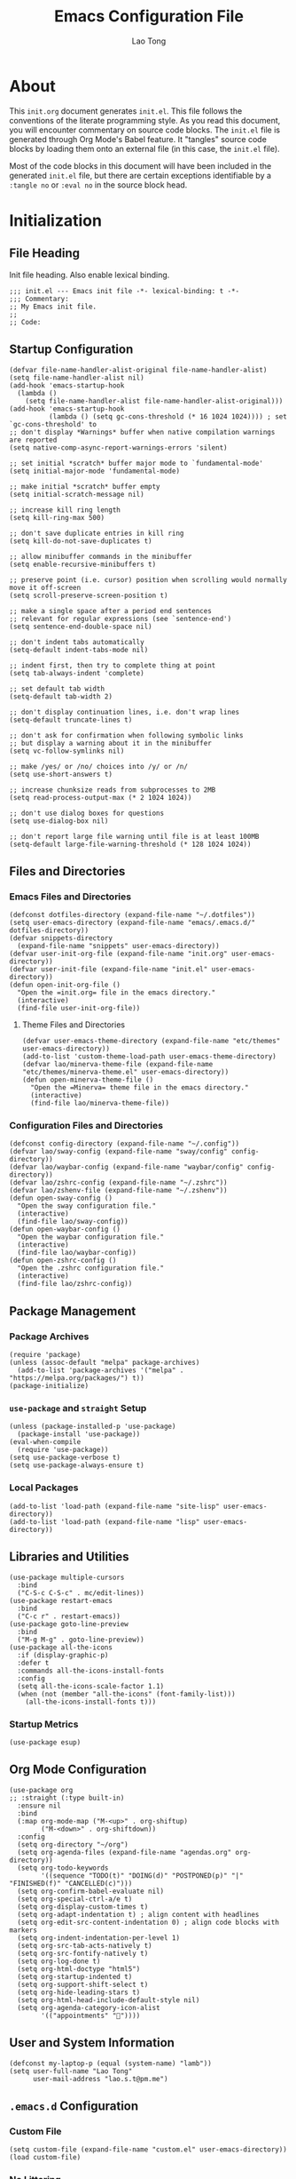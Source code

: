 #+title: Emacs Configuration File
#+author: Lao Tong
#+babel: :cache yes
#+property: header-args :tangle yes

* About
This =init.org= document generates =init.el=. This file follows the conventions
of the literate programming style. As you read this document, you will encounter
commentary on source code blocks. The =init.el= file is generated through Org
Mode's Babel feature. It "tangles" source code blocks by loading them onto an
external file (in this case, the =init.el= file).

Most of the code blocks in this document will have been included in the
generated =init.el= file, but there are certain exceptions identifiable by a
=:tangle no= or =:eval no= in the source block head.

#+tl;dr: This document provides source code blocks of my =init.el= & commentary.

* Initialization
** File Heading
Init file heading. Also enable lexical binding.

#+begin_src elisp
;;; init.el --- Emacs init file -*- lexical-binding: t -*-
;;; Commentary:
;; My Emacs init file.
;;
;; Code:
#+end_src

** Startup Configuration
#+begin_src elisp
(defvar file-name-handler-alist-original file-name-handler-alist)
(setq file-name-handler-alist nil)
(add-hook 'emacs-startup-hook
  (lambda ()
    (setq file-name-handler-alist file-name-handler-alist-original)))
(add-hook 'emacs-startup-hook
          (lambda () (setq gc-cons-threshold (* 16 1024 1024)))) ; set `gc-cons-threshold' to
;; don't display *Warnings* buffer when native compilation warnings are reported
(setq native-comp-async-report-warnings-errors 'silent)

;; set initial *scratch* buffer major mode to `fundamental-mode'
(setq initial-major-mode 'fundamental-mode)

;; make initial *scratch* buffer empty
(setq initial-scratch-message nil)

;; increase kill ring length
(setq kill-ring-max 500)

;; don't save duplicate entries in kill ring
(setq kill-do-not-save-duplicates t)

;; allow minibuffer commands in the minibuffer
(setq enable-recursive-minibuffers t)

;; preserve point (i.e. cursor) position when scrolling would normally move it off-screen
(setq scroll-preserve-screen-position t)

;; make a single space after a period end sentences
;; relevant for regular expressions (see `sentence-end')
(setq sentence-end-double-space nil)

;; don't indent tabs automatically
(setq-default indent-tabs-mode nil)

;; indent first, then try to complete thing at point
(setq tab-always-indent 'complete)

;; set default tab width
(setq-default tab-width 2)

;; don't display continuation lines, i.e. don't wrap lines
(setq-default truncate-lines t)

;; don't ask for confirmation when following symbolic links
;; but display a warning about it in the minibuffer
(setq vc-follow-symlinks nil)

;; make /yes/ or /no/ choices into /y/ or /n/
(setq use-short-answers t)

;; increase chunksize reads from subprocesses to 2MB
(setq read-process-output-max (* 2 1024 1024))

;; don't use dialog boxes for questions
(setq use-dialog-box nil)

;; don't report large file warning until file is at least 100MB
(setq-default large-file-warning-threshold (* 128 1024 1024))
#+end_src

** Files and Directories
*** Emacs Files and Directories
#+begin_src elisp
(defconst dotfiles-directory (expand-file-name "~/.dotfiles"))
(setq user-emacs-directory (expand-file-name "emacs/.emacs.d/" dotfiles-directory))
(defvar snippets-directory
  (expand-file-name "snippets" user-emacs-directory))
(defvar user-init-org-file (expand-file-name "init.org" user-emacs-directory))
(defvar user-init-file (expand-file-name "init.el" user-emacs-directory))
(defun open-init-org-file ()
  "Open the =init.org= file in the emacs directory."
  (interactive)
  (find-file user-init-org-file))
#+end_src

**** Theme Files and Directories
#+begin_src elisp
(defvar user-emacs-theme-directory (expand-file-name "etc/themes" user-emacs-directory))
(add-to-list 'custom-theme-load-path user-emacs-theme-directory)
(defvar lao/minerva-theme-file (expand-file-name "etc/themes/minerva-theme.el" user-emacs-directory))
(defun open-minerva-theme-file ()
  "Open the =Minerva= theme file in the emacs directory."
  (interactive)
  (find-file lao/minerva-theme-file))
#+end_src

*** Configuration Files and Directories
#+begin_src elisp
(defconst config-directory (expand-file-name "~/.config"))
(defvar lao/sway-config (expand-file-name "sway/config" config-directory))
(defvar lao/waybar-config (expand-file-name "waybar/config" config-directory))
(defvar lao/zshrc-config (expand-file-name "~/.zshrc"))
(defvar lao/zshenv-file (expand-file-name "~/.zshenv"))
(defun open-sway-config ()
  "Open the sway configuration file."
  (interactive)
  (find-file lao/sway-config))
(defun open-waybar-config ()
  "Open the waybar configuration file."
  (interactive)
  (find-file lao/waybar-config))
(defun open-zshrc-config ()
  "Open the .zshrc configuration file."
  (interactive)
  (find-file lao/zshrc-config))
#+end_src

** Package Management
*** Package Archives
#+begin_src elisp
(require 'package)
(unless (assoc-default "melpa" package-archives)
  (add-to-list 'package-archives '("melpa" . "https://melpa.org/packages/") t))
(package-initialize)
#+end_src

*** =use-package= and =straight= Setup
#+begin_src elisp
(unless (package-installed-p 'use-package)
  (package-install 'use-package))
(eval-when-compile
  (require 'use-package))
(setq use-package-verbose t)
(setq use-package-always-ensure t)
#+end_src

*** Local Packages
#+begin_src elisp
(add-to-list 'load-path (expand-file-name "site-lisp" user-emacs-directory))
(add-to-list 'load-path (expand-file-name "lisp" user-emacs-directory))
#+end_src

** Libraries and Utilities
#+begin_src elisp
(use-package multiple-cursors
  :bind
  ("C-S-c C-S-c" . mc/edit-lines))
(use-package restart-emacs
  :bind
  ("C-c r" . restart-emacs))
(use-package goto-line-preview
  :bind
  ("M-g M-g" . goto-line-preview))
(use-package all-the-icons
  :if (display-graphic-p)
  :defer t
  :commands all-the-icons-install-fonts
  :config
  (setq all-the-icons-scale-factor 1.1)
  (when (not (member "all-the-icons" (font-family-list)))
    (all-the-icons-install-fonts t)))
#+end_src

*** Startup Metrics
#+begin_src elisp
(use-package esup)
#+end_src

** Org Mode Configuration
#+begin_src elisp
(use-package org
;; :straight (:type built-in)
  :ensure nil
  :bind
  (:map org-mode-map ("M-<up>" . org-shiftup)
        ("M-<down>" . org-shiftdown))
  :config
  (setq org-directory "~/org")
  (setq org-agenda-files (expand-file-name "agendas.org" org-directory))
  (setq org-todo-keywords
        '((sequence "TODO(t)" "DOING(d)" "POSTPONED(p)" "|" "FINISHED(f)" "CANCELLED(c)")))
  (setq org-confirm-babel-evaluate nil)
  (setq org-special-ctrl-a/e t)
  (setq org-display-custom-times t)
  (setq org-adapt-indentation t) ; align content with headlines
  (setq org-edit-src-content-indentation 0) ; align code blocks with markers
  (setq org-indent-indentation-per-level 1)
  (setq org-src-tab-acts-natively t)
  (setq org-src-fontify-natively t)
  (setq org-log-done t)
  (setq org-html-doctype "html5")
  (setq org-startup-indented t)
  (setq org-support-shift-select t)
  (setq org-hide-leading-stars t)
  (setq org-html-head-include-default-style nil)
  (setq org-agenda-category-icon-alist
        '(("appointments" ""))))
#+end_src

** User and System Information
#+begin_src elisp
(defconst my-laptop-p (equal (system-name) "lamb"))
(setq user-full-name "Lao Tong"
      user-mail-address "lao.s.t@pm.me")
#+end_src

** =.emacs.d= Configuration
*** Custom File
#+begin_src elisp
(setq custom-file (expand-file-name "custom.el" user-emacs-directory))
(load custom-file)
#+end_src

*** No Littering
#+begin_src elisp
(use-package no-littering)
#+end_src

*** Backup and Autosave
#+begin_src elisp
(setq delete-old-versions -1)
(setq version-control t)
(setq vc-make-backup-files t)
(defconst emacs-autosave-directory
  (concat user-emacs-directory "auto-save/"))
(defconst emacs-lockfile-directory
  (concat user-emacs-directory "lock-files/"))
(setq backup-directory-alist '(("." . "~/.config/emacs/backups")))
(setq auto-save-file-name-transforms
      `((".*" ,emacs-autosave-directory t)))
(setq lock-file-name-transforms
      `((".*" ,emacs-lockfile-directory t)))
#+end_src

** Authorization and Security
#+begin_src elisp
(setq auth-sources '((:source "~/authinfo.gpg"))
      epg-gpg-home-directory "~/.gnupg"
      epg-gpg-program "gpg2"
      epg-pinentry-mode 'loopback)
#+end_src

** Environment Variables
Get environment variables from shell with =exec-path-from-shell=:

#+begin_src elisp
(use-package exec-path-from-shell
  :commands exec-path-from-shell-initialize
  :if (memq window-system '(mac ns))
  :config
  (exec-path-from-shell-initialize))
#+end_src

** Initial Modes
#+begin_src elisp
(global-auto-revert-mode t) ; always revert buffers when a file changes
(global-so-long-mode t) ; avoid performance issues with files with long names
(display-time-mode t) ; always show the time
(savehist-mode) ; save point at files
(delete-selection-mode t)
(pixel-scroll-precision-mode) ; smooth pixel by pixel scrolling
#+end_src

*** Savehist
#+begin_src elisp
(use-package savehist :init (savehist-mode))
#+end_src

*** Desktop Mode
*** TODO fix 'Wrong type argument: hash-table-p, "Unprintable entity"' error
#+begin_src elisp :tangle no
(desktop-save-mode 1) ; persistent windows and frames upon restart
#+end_src

** Initial Hooks
#+begin_src elisp
(add-hook 'after-save-hook
          (lambda ()
            (when (equal buffer-file-name user-init-org-file)
              (org-babel-load-file user-init-org-file))))
(add-hook 'before-save-hook 'delete-trailing-whitespace)
#+end_src

* Packages
** Built-in Packages
*** =kmacro=
#+begin_src elisp
(use-package kmacro
:ensure nil
;; :straight (:type built-in)
  :bind (:map kmacro-keymap ("I" . kmacro-insert-macro))
  :config
  (defalias 'kmacro-insert-macro 'insert-kbd-macro))
#+end_src

*** Recent Files
#+begin_src elisp
(use-package recentf
  :ensure nil
  :config
  (setq recentf-max-saved-items 300)
  (setq recentf-max-menu-items 10)
  :init
  (recentf-mode))
#+end_src

*** Diminish and Delight
#+begin_src elisp
(use-package diminish :ensure nil)
(use-package delight :ensure nil)
#+end_src

*** Whitespace
#+begin_src elisp
(use-package whitespace
:ensure nil
;; :straight (:type built-in)
  :diminish global-whitespace-mode
  :config
  (setq whitespace-line-column nil)
  (setq whitespace-style '(face indentation
                           tabs tab-mark
                           spaces space-mark
                           newline
                           trailing lines-tail))
  (setq whitespace-display-mappings
   '((tab-mark ?\t [?› ?\t])
     (newline-mark ?\u2B90 [?\u23ce])
     (space-mark ?\u3000 [?\u25a1])))
  (setq whitespace-space-regexp "\\(\u3000+\\)")
  :hook
  (prog-mode . whitespace-mode))
#+end_src

*** Winner
#+begin_src elisp
(use-package winner
  :ensure nil
  :init (winner-mode))
#+end_src

*** Ibuffer
#+begin_src elisp
(use-package ibuffer
  :ensure nil
;; :straight (:type built-in)
  :bind ("C-x C-b" . ibuffer))
#+end_src

*** Dired
#+begin_src elisp
(use-package dired
  :ensure nil
;; :straight (:type built-in)
  :bind (:map dired-mode-map
              ("M-+" . dired-create-empty-file))
  :config
  (setq dired-listing-switches "-ahl"))
(use-package dired-x
  :ensure nil
;; :straight (:type built-in)
  :after dired)
#+end_src

*** Hippie Expand
#+begin_src elisp
(use-package hippie-exp
  :ensure nil
;; :straight (:type built-in)
  :bind ("M-/" . hippie-expand))
#+end_src

*** Electric Pair Mode
#+begin_src elisp
(electric-pair-mode)
#+end_src

*** Tramp
#+begin_src elisp
(use-package tramp
  :ensure nil
  :defer t
  :custom
  (tramp-default-method "ssh")
  (tramp-encoding-shell "/bin/zsh")
  (tramp-verbose 5))
#+end_src

*** Flymake
#+begin_src elisp
(use-package flymake
  :ensure nil
;; :straight (:type built-in)
  :defer t)
#+end_src

*** El Doc
#+begin_src elisp
(use-package eldoc
  :ensure nil
;; :straight (:type built-in)
  :diminish
  :commands turn-on-eldoc-mode
  :hook ((emacs-lisp-mode . turn-on-eldoc-mode)
         (lisp-interaction-mode . turn-on-eldoc-mode)
         (ielm-mode . turn-on-eldoc-mode)))
#+end_src

*** Man
#+begin_src elisp
(setenv "MANWIDTH" "80")
#+end_src

*** EWW
#+begin_src elisp
(use-package eww
  :ensure nil
;; :straight (:type built-in)
  :config
  (setq shr-use-fonts nil)
  (setq shr-use-colors nil))
#+end_src

*** URL
#+begin_src elisp
(use-package url
  :ensure nil)
;; :straight (:type built-in))
#+end_src

** Completions
#+begin_src elisp
(setq completion-cycle-threshold 3 ; 3 completion candidates
      completion-ignore-case t
      read-buffer-completion-ignore-case t
      read-file-name-completion-ignore-case t)
#+end_src

*** Which Key
#+begin_src elisp
(use-package which-key
  :defer t
  :commands which-key-mode
  :init (which-key-mode)
  :diminish)
#+end_src

*** Dabbrev
#+begin_src elisp
(use-package dabbrev
    :bind (("C-<tab>" . dabbrev-expand)
           (:map minibuffer-local-map ("C-<tab>" . dabbrev-expand)))
    :custom
    (dabbrev-ignored-buffer-regexps '("\\.\\(?:pdf\\|jpe?g\\|png\\|webp\\)\\'")))
#+end_src

*** Consult
#+begin_src elisp
(use-package consult
   :demand t
   :bind (;; C-c bindings (mode-specific-map)
          ("C-c h" . consult-history)
          ("C-c m" . consult-mode-command)
          ("C-c k" . consult-kmacro)
          ;; C-x bindings (ctl-x-map)
          ("C-x M-:" . consult-complex-command)     ;; orig. repeat-complex-command
          ("C-x b" . consult-buffer)                ;; orig. switch-to-buffer
          ("C-x 4 b" . consult-buffer-other-window) ;; orig. switch-to-buffer-other-window
          ("C-x 5 b" . consult-buffer-other-frame)  ;; orig. switch-to-buffer-other-frame
          ("C-x r b" . consult-bookmark)            ;; orig. bookmark-jump
          ("C-x p b" . consult-project-buffer)      ;; orig. project-switch-to-buffer
          ;; Custom M-# bindings for fast register access
          ("M-#" . consult-register-load)
          ("M-'" . consult-register-store)          ;; orig. abbrev-prefix-mark (unrelated)
          ("C-M-#" . consult-register)
          ;; Other custom bindings
          ("M-y" . consult-yank-pop)                ;; orig. yank-pop
          ("<help> a" . consult-apropos)            ;; orig. apropos-command
          ;; M-g bindings (goto-map)
          ("M-g e" . consult-compile-error)
          ("M-g f" . consult-flymake)
          ("M-g g" . consult-goto-line)             ;; orig. goto-line
          ("M-g M-g" . consult-goto-line)           ;; orig. goto-line
          ("M-g o" . consult-outline)               ;; Alternative: consult-org-heading
          ("M-g m" . consult-mark)
          ("M-g k" . consult-global-mark)
          ("M-g i" . consult-imenu)
          ("M-g I" . consult-imenu-multi)
          ;; M-s bindings (search-map)
          ("M-s d" . consult-find)
          ("M-s D" . consult-locate)
          ("M-s g" . consult-grep)
          ("M-s G" . consult-git-grep)
          ("M-s r" . consult-ripgrep)
          ("M-s l" . consult-line)
          ("M-s L" . consult-line-multi)
          ("M-s m" . consult-multi-occur)
          ("M-s k" . consult-keep-lines)
          ("M-s u" . consult-focus-lines)
          ;; Isearch integration
          ("M-s e" . consult-isearch-history)
          :map isearch-mode-map
          ("M-e" . consult-isearch-history)         ;; orig. isearch-edit-string
          ("M-s e" . consult-isearch-history)       ;; orig. isearch-edit-string
          ("M-s l" . consult-line)                  ;; needed by consult-line to detect isearch
          ("M-s L" . consult-line-multi)            ;; needed by consult-line to detect isearch
          ;; Minibuffer history
          :map minibuffer-local-map
          ("M-s" . consult-history)                 ;; orig. next-matching-history-element
          ("M-r" . consult-history))                ;; orig. previous-matching-history-element

   ;; Enable automatic preview at point in the *Completions* buffer. This is
   ;; relevant when you use the default completion UI.
   :hook (completion-list-mode . consult-preview-at-point-mode)
   :init

   ;; Optionally configure the register formatting. This improves the register
   ;; preview for `consult-register', `consult-register-load',
   ;; `consult-register-store' and the Emacs built-ins.
   (setq register-preview-delay 0.5
         register-preview-function #'consult-register-format)

   ;; Optionally tweak the register preview window.
   ;; This adds thin lines, sorting and hides the mode line of the window.
   (advice-add #'register-preview :override #'consult-register-window)

   ;; Use Consult to select xref locations with preview
   (setq xref-show-xrefs-function #'consult-xref
         xref-show-definitions-function #'consult-xref)

   ;; Configure other variables and modes in the :config section,
   ;; after lazily loading the package.
   :config

   ;; For some commands and buffer sources it is useful to configure the
   ;; :preview-key on a per-command basis using the `consult-customize' macro.
   (consult-customize
    consult-theme
    :preview-key '(:debounce 0.2 any)
    consult-ripgrep consult-git-grep consult-grep
    consult-bookmark consult-recent-file consult-xref
    consult--source-bookmark consult--source-recent-file
    consult--source-project-recent-file
    :preview-key (kbd "M-."))

   ;; Optionally configure the narrowing key.
   ;; Both < and C-+ work reasonably well.
   (setq consult-narrow-key "<") ;; (kbd "C-+")
   (autoload 'projectile-project-root "projectile")
   (setq consult-project-function (lambda (_) (projectile-project-root))))
#+end_src

**** =consult-dir=
#+begin_src elisp
(use-package consult-dir
  :after consult
  :bind (("C-x C-d" . consult-dir)
         :map minibuffer-local-completion-map
         ("C-x C-d" . consult-dir)
         ("C-x C-j" . consult-dir-jump-file)))
#+end_src

**** =consult-eglot=
#+begin_src elisp
(use-package consult-eglot
  :after (consult eglot))
#+end_src

**** =consult-projectile=
#+begin_src elisp
(use-package consult-projectile
  :after (consult projectile))
#+end_src

*** Vertico
#+begin_src elisp
(use-package vertico
  :commands vertico-mode
  :bind
  (:map vertico-map
        ("?" . minibuffer-completion-help)
        ("M-RET" . minibuffer-force-complete-and-exit)
        ("M-TAB" . minibuffer-complete))
  :init
  (vertico-mode))
#+end_src

**** Vertico Extensions
***** Vertico Directory
#+begin_src elisp
(use-package vertico-directory
  :ensure nil
  :after vertico
  :bind (:map vertico-map
              ("RET" . vertico-directory-enter)
              ("DEL" . vertico-directory-delete-char)
              ("M-DEL" . vertico-directory-delete-word))
  :hook (rfn-eshadow-update-overlay . vertico-directory-tidy))
#+end_src

***** Vertico Mouse
#+begin_src elisp
 (use-package vertico-mouse
   :ensure nil
   :after vertico)
#+end_src

*** Orderless
#+begin_src elisp
(use-package orderless
  :demand t
  :init
  (setq completion-styles '(substring orderless basic))
  (setq completion-category-defaults nil)
  (setq completion-category-overrides '((file (styles basic partial-completion))
                                        (eglot (styles . (orderless)))))
  :config
  (setq orderless-component-separator "[ &]")
  (setq completion-styles '(orderless)
        completion-category-overrides '((file (styles basic partial-completion)))))
#+end_src

*** Marginalia
#+begin_src elisp
(use-package marginalia
  :defer t
  :commands marginalia-mode
  :bind (("M-A" . marginalia-cycle)
         :map minibuffer-local-map
         ("M-A" . marginalia-cycle))
  :init (marginalia-mode)
  :config
  (setq marginalia-field-width 100))
#+end_src

*** Corfu
#+begin_src elisp
(use-package corfu
  :demand t
  :config
  (defun corfu-enable-in-minibuffer ()
    "Enable Corfu in the minibuffer if `completion-at-point' is bound."
    (when (where-is-internal #'completion-at-point (list (current-local-map)))
      ;; (setq-local corfu-auto nil) Enable/disable auto completion
      (corfu-mode 1)))
  (add-hook 'minibuffer-setup-hook #'corfu-enable-in-minibuffer)
  (defun corfu-enable-always-in-minibuffer ()
    "Enable Corfu in the minibuffer if Vertico/Mct are not active."
    (unless (or (bound-and-true-p mct--active)
                (bound-and-true-p vertico--input))
      (corfu-mode 1)))
  (add-hook 'minibuffer-setup-hook #'corfu-enable-always-in-minibuffer 1)
  :custom
  (corfu-cycle t)                ;; Enable cycling for `corfu-next/previous'
  (corfu-auto t)                 ;; Enable auto completion
  (corfu-preselect-first nil)
  (corfu-separator ?\s)          ;; Orderless field separator
  :bind
  ;; Configure SPC for separator insertion
  (:map corfu-map
        ("SPC" . corfu-insert-separator)
        ("M-n" . corfu-next)
        ("M-p" . corfu-previous))
  :init
  (global-corfu-mode))
 #+end_src

*** Emacs Completion Configuration
#+begin_src elisp
(use-package emacs
  :init
  ;; TAB cycle if there are only few candidates
  (setq completion-cycle-threshold 3)
  ;; Emacs 28: Hide commands in M-x which do not apply to the current mode.
  ;; Corfu commands are hidden, since they are not supposed to be used via M-x.
  (setq read-extended-command-predicate
        #'command-completion-default-include-p)

  ;; Enable indentation+completion using the TAB key.
  ;; `completion-at-point' is often bound to M-TAB.
  (setq tab-always-indent 'complete))
#+end_src

** Search, Pattern Matching, and Regular Expressions
*** =anzu=
#+begin_src elisp
(use-package anzu
  :diminish
  :config
  (global-anzu-mode +1))

#+end_src

*** =visual-regexp=
#+begin_src elisp
(use-package visual-regexp
  :bind (("C-c r" . vr/replace)
         ("C-c q" . vr/query-replace)
         ("M-%" . vr/query-replace)
         ("C-c m" . vr/mc-mark)))
(use-package visual-regexp-steroids
  :bind (:map esc-map
              ("C-r" . vr/isearch-backward)
              ("C-s" . vr/isearch-forward)))
#+end_src

*** ripgrep
#+begin_src elisp
(use-package rg :defer t)
#+end_src

** Selection
*** =multiple-cursors=
#+begin_src elisp
(use-package multiple-cursors
  :bind (("C-S-c C-S-c" . mc/edit-lines)
         ("C->"         . mc/mark-next-like-this)
         ("C-<"         . mc/mark-previous-like-this)
         ("C-c C-<"     . mc/mark-all-like-this)))
#+end_src

** Undo
#+begin_src elisp
(use-package undo-tree
  :diminish
  :init
  (global-undo-tree-mode)
  :config
  (setq undo-tree-auto-save-history t))
#+end_src

** Snippets
#+begin_src elisp
(use-package yasnippet :defer t)
#+end_src

** Terminal Emulation
*** Vterm
#+begin_src elisp
(use-package vterm
  :bind
  (:map vterm-mode-map
        ("C-t" . vterm-send-next-key))
  :config
  (setq vterm-timer-delay 0.01)
  (setq vterm-copy-exclude-prompt t)
  (setq vterm-kill-buffer-on-exit t)
  (setq vterm-max-scrollback 4000)
  :init
  (setq vterm-always-compile-module t))
#+end_src

*** =multi-vterm=
#+begin_src elisp
(use-package multi-vterm
  :commands multi-vterm
  :init
  (add-hook 'vterm-mode-hook (lambda () (hl-line-mode -1)))
  :bind
  (("C-x p t" . multi-vterm-project)
   ("C-c t t" . multi-vterm)
   ("C-c t v" . multi-vterm-dedicated-toggle)
   ("C-c t n" . multi-vterm-next)
   ("C-c t p" . multi-vterm-prev)
   ("s-t n" . multi-vterm-next)
   ("s-t p" . multi-vterm-prev)
   ("s-n" . multi-vterm-next)
   ("s-p" . multi-vterm-prev))
  :config
  (setq multi-vterm-program "/bin/zsh"))
#+end_src

*** Eshell Vterm
#+begin_src elisp
(use-package eshell-vterm
  :load-path "site-lisp/eshell-vterm"
  :after (eshell vterm)
  :commands eshell-vterm-mode
  :config
  (eshell-vterm-mode))
#+end_src

*** =eshell-prompt-extras=
#+begin_src elisp
(use-package eshell-prompt-extras
  :commands (eshell-highlight-prompt eshell-prompt-function)
  :config
  (with-eval-after-load "esh-opt"
    (autoload 'epe-theme-lambda "eshell-prompt-extras")
    (setq eshell-highlight-prompt nil
          eshell-prompt-function 'epe-theme-lambda)))
#+end_src

** Perspective
#+begin_src elisp
(use-package perspective
  :commands persp-mode
  :bind (("C-x b" . persp-switch-to-buffer*)
         ("C-x k" . persp-kill-buffer*)
         ("C-x C-b" . persp-ibuffer)
         ("C-x M-p" . persp-mode-prefix-key))
  :custom
  (persp-mode-prefix-key (kbd "C-c s"))
  :init
  (persp-mode))
#+end_src

** Magit
#+begin_src elisp
(use-package magit :defer t)
#+end_src

*** =magit-todos=
#+begin_src elisp
(use-package magit-todos :after magit)
#+end_src

*** Magit LFS
#+begin_src elisp
(use-package magit-lfs)
#+end_src

** Project Management
#+begin_src elisp
(use-package projectile
  :diminish
  :init
  (setq projectile-mode-line-function '(lambda () (format " [%s]" (projectile-project-name))))
  (projectile-mode +1)
  :bind-keymap (("C-c p" . projectile-command-map)))
#+end_src

** Software Development
*** EditorConfig
#+begin_src elisp
(use-package editorconfig
  :diminish
  :config
  (editorconfig-mode 1))
#+end_src

*** LSP
**** Eglot
#+begin_src elisp
(use-package eglot
  :defer t)
#+end_src

*** Docker
#+begin_src elisp
(use-package docker
  :bind ("C-c d" . docker))
#+end_src

*** =paredit=
#+begin_src elisp
(use-package paredit)
#+end_src

*** =dart-mode=
#+begin_src elisp
(use-package dart-mode
  :mode "\\.dart\\'")
#+end_src

*** CSS Mode
#+begin_src elisp
(setq css-indent-offset 2)
#+end_src

*** JS Mode
#+begin_src elisp
(setq js-indent-level 2)
#+end_src

*** Web Mode
#+begin_src elisp
(use-package web-mode
  :mode ("\\(\\.html?\\|\\.njk\\)\\'"
         "\\.jsx?$"
         "\\.tsx?$"
         "\\.phtml\\'"
         "\\.tpl\\.php\\'"
         "\\.mustache\\'"
         "\\.djhtml\\'")
  :config
  (setq web-mode-markup-indent-offset 2)
  (setq web-mode-code-indent-offset 2)
  (setq web-mode-css-indent-offset 2)
  (setq web-mode-enable-current-element-highlight t)
  (setq web-mode-enable-current-column-highlight t)
  (setq web-mode-ac-sources-alist
        '(("css" . (ac-source-css-property))
          ("html" . (ac-source-words-in-buffer ac-source-abbrev))))
  (setq web-mode-content-types-alist '(("jsx" . "\\.js[x]?\\'")))
  (setq web-mode-indentation-params '())
  (add-to-list 'web-mode-indentation-params '("lineup-args" . t))
  (add-to-list 'web-mode-indentation-params '("lineup-calls" . t))
  (add-to-list 'web-mode-indentation-params '("lineup-concats" . t))
  (add-to-list 'web-mode-indentation-params '("lineup-quotes" . nil))
  (add-to-list 'web-mode-indentation-params '("lineup-ternary" . t))
  (add-to-list 'web-mode-indentation-params '("case-extra-offset" . t)))
#+end_src

*** JSON Mode
#+begin_src elisp
(use-package json-mode :defer t)
#+end_src

*** YAML Mode
#+begin_src elisp
(use-package yaml-mode :defer t)
#+end_src

*** Elixir Mode
#+begin_src elisp
(use-package elixir-mode)
#+end_src

*** Python
#+begin_src elisp
(use-package python
  :defer t
  :ensure nil
;; :straight (:type built-in)
  :delight (python-mode "py")
  :config
  (setq python-indent-guess-indent-offset nil))
#+end_src

**** Docstring Mode
#+begin_src elisp
(use-package python-docstring
  :defer t
  :config
  (setq elpy-modules
        (remove 'elpy-module-sane-defaults elpy-modules)))
#+end_src
**** Elpy
#+begin_src elisp
(use-package elpy
  :defer t
  :init
  (elpy-enable))
#+end_src

**** Black
#+begin_src elisp
(use-package python-black
  :after python
  :hook (python-mode . python-black-on-save-mode-enable-dwim))
#+end_src

** Org Mode
*** Org Super Agenda
#+begin_src elisp
(use-package org-super-agenda
  :init
  (org-super-agenda-mode)
  :hook (org-agenda-mode . org-super-agenda-mode)
  :config
  (setq org-super-agenda-groups
         '((:name "Priority"
                  :priority "A"
                  :order 1)
           (:name "Work"
                  :tag "work"
                  :order 2)
           (:name "Study Garden"
                  :tag "studygarden"
                  :order 3)
           (:name "Events"
                  :time-grid t
                  :tag "events")
           (:name "Postponed"
                  :todo "POSTPONED"))))
#+end_src

*** Org Indent
#+begin_src elisp
(use-package org-indent
  :ensure nil
;; :straight (:type built-in)
  :defer t
  :config
  (add-hook 'org-indent-mode-hook (lambda () (diminish 'org-indent-mode))))
#+end_src

*** Org CalDAV
#+begin_src elisp
(use-package org-caldav
;; :straight (org-caldav :type git :host github :fork "jackkamm/org-caldav")
  :defer t
  :config
  (setq org-caldav-url "https://next.dao/remote.php/dav/calendars/lao")
  (setq org-caldav-calendar-id "org")
  (setq org-caldav-calendars
        '((:calendar-id "events"
                        :files ("~/org/calendar.org")
                        :inbox "~/org/org-caldav-sync/calendar.org")
          (:calendar-id "todo"
                        :files ("~/org/todo.org")
                        :inbox "~/org/org-caldav-sync/todo.org")))
  (setq org-icalendar-alarm-time 60)
  (setq org-icalendar-include-todo t)
  (setq org-icalendar-use-scheduled '(todo-start event-if-todo event-if-not-todo)))
#+end_src

*** Org Export Markdown
#+begin_src elisp
(use-package ox-md :ensure nil)
;; :straight (:type built-in))
#+end_src

*** =ox-hugo=
#+begin_src elisp
(use-package ox-hugo
  :after ox
  :config
  (setq org-hugo-default-section-directory "/"))
#+end_src

** Aesthetics
For making Emacs look /good/.

#+begin_src elisp
(setq x-stretch-cursor t ; stretch cursor to size of glyph under it
      x-gtk-resize-child-frames t)
#+end_src

*** Fonts
#+begin_src elisp
(set-face-font 'fixed-pitch-serif "Source Code Pro Medium")
(add-to-list 'default-frame-alist '(font . "JetBrains Mono"))
#+end_src

*** Date and Time
#+begin_src elisp
(setq display-time-24hr-format t) ; military time
(setq display-time-day-and-date t) ; show date and time
#+end_src

*** Fringes
Keep fringes to a minimum:

#+begin_src elisp
(fringe-mode '(1 . 1))
#+end_src

*** Fill Column
#+begin_src elisp
(setq-default fill-column 80)
#+end_src

*** Cursor
#+begin_src elisp
(setq cursor-type 'box)
(setq blink-cursor-mode nil)
#+end_src

*** Theme
#+begin_src elisp
(load-theme 'minerva t)
#+end_src

*** Mode Line
#+begin_src elisp
(setq column-number-mode t
      display-time-default-load-average nil)
(setq mode-line-format '(("%e"
                          mode-line-front-space
                          sml/pos-id-separator
                          mode-line-client
                          mode-line-modified
                          mode-line-remote
                          mode-line-frame-identification
                          mode-line-buffer-identification
                          sml/pos-id-separator
                          (vc-mode vc-mode)
                          sml/pre-modes-separator
                          mode-line-modes mode-line-misc-info mode-line-end-spaces)))
(use-package smart-mode-line
  :init
  (setq sml/theme nil)
  (setq sml/line-number-format "%3l ")
  (setq sml/col-number-format "%3c")
  (setq sml/mule-info nil)
  (setq sml/shorten-directory t)
  (setq sml/shorten-modes t)
  (setq sml/name-width 32)
  (setq sml/mode-width 'full)
  (setq sml/extra-filler -1)
  (setq sml/directory-truncation-string "")
  (sml/setup))
#+end_src

*** Emojify
#+begin_src elisp
(use-package emojify :defer t)
#+end_src

*** Prettify Symbols
Prettify some Greek symbols.
#+begin_src elisp
(setq-default prettify-symbols-alist
              '(("lambda" . ?λ)
                ("delta" . ?Δ)
                ("gamma" . ?Γ)
                ("phi" . ?φ)
                ("psi" . ?ψ)))
#+end_src

*** SVG Tags
#+begin_src elisp
(use-package svg-tag-mode
  :defer t
  :init
  (setq svg-tag-tags '(("TODO" . ((lambda (tag) (svg-tag-make "TODO" :face 'org-todo :inverse t))))
                       ("CANCELLED" . ((lambda (tag) (svg-tag-make "CANCELLED" :face 'org-cancelled :inverse t))))
                       ("DONE" . ((lambda (tag) (svg-tag-make "DONE" :face 'org-done :inverse t)))))))
#+end_src

*** Dashboard
#+begin_src elisp
(use-package dashboard
  :commands dashboard-setup-startup-hook
  :init
  (setq dashboard-startup-banner 'logo)
  (setq dashboard-center-content t)
  (setq dashboard-items '((agenda . 5)
                          (projects . 5)
                          (recents  . 5)
                          (bookmarks . 5)
                          (registers . 5)))
  (setq dashboard-bookmarks-item-format "%s")
  (setq dashboard-footer-messages
        '("Purity of the heart is to will one thing."
          "Every good and every perfect gift is from above."
          "Love shall cover a multitude of sins."))
  (dashboard-setup-startup-hook))
#+end_src

*** Internationalization
#+begin_src elisp
(use-package pangu-spacing
  :diminish pangu-spacing-mode
  :commands global-pangu-spacing-mode
  :init (global-pangu-spacing-mode 1)
  :config (setq pangu-spacing-real-insert-separtor t))
#+end_src

*** Indent Guide
#+begin_src elisp
(use-package highlight-indentation
  :commands  highlight-indentation-mode highlight-indentation-current-column-mode
  :hook ((prog-mode . highlight-indentation-mode)
         (org-mode . highlight-indentation-mode))
  :diminish)
#+end_src

*** Page Break Line
#+begin_src elisp
(use-package page-break-lines
  :diminish
  :commands global-page-break-lines-mode
  :init (global-page-break-lines-mode))
#+end_src

*** =diff-hl=
#+begin_src elisp
(use-package diff-hl
  :defer t
  :config (global-diff-hl-mode))
#+end_src

*** Colors
#+begin_src elisp
(use-package kurecolor :defer t)
(use-package ct
  :defer t)
;; :straight (ct
;;            :host github
;;            :repo "neeasade/ct.el"
;;            :branch "master"))
#+end_src

*** Rainbow Mode
For hex colors:

#+begin_src elisp
(use-package rainbow-mode
  :hook ((org-mode . rainbow-mode)
         (prog-mode . rainbow-mode))
  :diminish)
#+end_src

*** Rainbow Delimiters
#+begin_src elisp
(use-package rainbow-delimiters
  :commands rainbow-delimiters-mode
  :hook ((org-mode . rainbow-delimiters-mode)
         (prog-mode . rainbow-delimiters-mode))
  :diminish rainbow-delimiters-mode)
#+end_src

** Miscellaneous
#+begin_src elisp
(use-package dissociate
  :ensure nil
;; :straight (:type built-in)
  :defer t
  :bind
  ("s-D" . dissociated-press))
#+end_src

* Keybindings and Keyboard Macros
#+begin_src elisp
(bind-key "s-o" 'other-window)
(bind-key "M-s-o" 'previous-window-any-frame)
(bind-key "C-c l" 'visual-line-mode)
(bind-key "C-c c i" 'open-init-org-file)
(bind-key "C-c c s" 'open-sway-config)
(bind-key "C-c c t" 'open-minerva-theme-file)
(bind-key "C-c c z" 'open-zshrc-config)
(bind-key "C-<backspace>" (lambda () (interactive (kill-line 0))))
(bind-key "C-c y" 'yank-from-kill-ring)
(bind-key "C-c a" 'org-agenda)
(bind-key "C-h F" 'describe-face)
#+end_src

** Keyboard Macros
#+begin_src elisp
(fset 'km-frames-bottom-right-terminal
   (kmacro-lambda-form [?\C-x ?1 ?\C-x ?3 ?\s-o ?\C-x ?2 ?\s-o ?\C-c ?t ?n] 0 "%d"))
#+end_src

* Appendix
** Glossary
*** Lexical Binding
Lexical binding concerns the valid environment(s) within which a bound
variable can be referenced. A lexically scoped variable is bound only
under the construct in which it is defined.

Compare the output of these two code blocks, the former with lexical binding and
the latter without:
#+begin_src elisp :tangle no :lexical t
(setq first-day-of-the-universe
      (let ((there-be-light "There was light."))
        (lambda () there-be-light)))
(funcall first-day-of-the-universe)
#+end_src

#+begin_src elisp :tangle no :lexical nil
(setq first-day-of-the-universe
      (let ((there-be-light "There was (maybe) light."))
        (lambda () there-be-light)))
(funcall first-day-of-the-universe)
;; error→  Symbol's value as variable is void: there-be-light
#+end_src

Why is the value of =there-be-light= void in the second code block? It is bound
only within the =let= form.

It's kind of like the air inside of a bubble. It will exist as long as
the bubble maintains its form until the bubble pops. The air will
still exist but it won't be air inside the bubble anymore. Lexically
scoped variables are like that too.

A good question to ask yourself if you want to remember the difference between
lexical and dynamic scoping is this: is the variable "globally" accessible?
